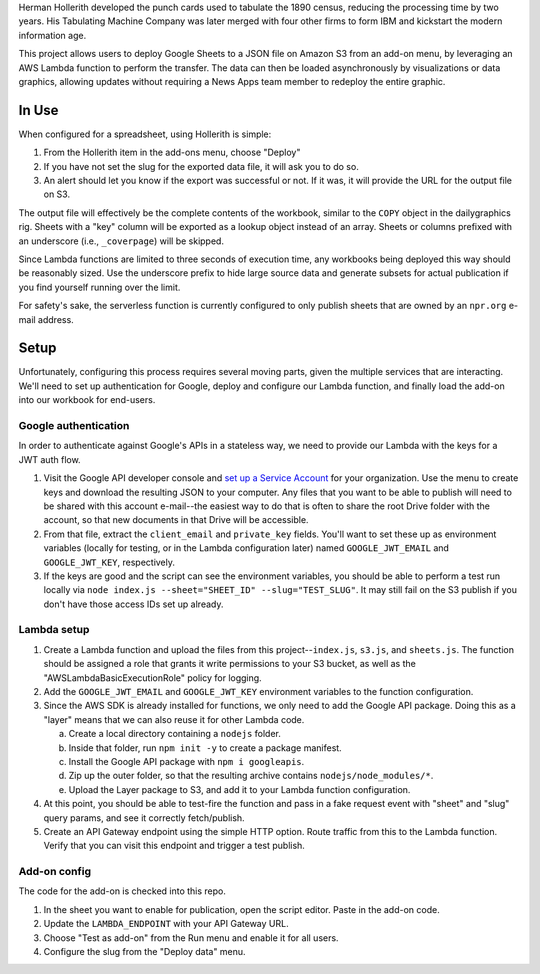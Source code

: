 Herman Hollerith developed the punch cards used to tabulate the 1890 census, reducing the processing time by two years. His Tabulating Machine Company was later merged with four other firms to form IBM and kickstart the modern information age.

This project allows users to deploy Google Sheets to a JSON file on Amazon S3 from an add-on menu, by leveraging an AWS Lambda function to perform the transfer. The data can then be loaded asynchronously by visualizations or data graphics, allowing updates without requiring a News Apps team member to redeploy the entire graphic.

In Use
======

When configured for a spreadsheet, using Hollerith is simple:

1. From the Hollerith item in the add-ons menu, choose "Deploy"
2. If you have not set the slug for the exported data file, it will ask you to do so.
3. An alert should let you know if the export was successful or not. If it was, it will provide the URL for the output file on S3.

The output file will effectively be the complete contents of the workbook, similar to the ``COPY`` object in the dailygraphics rig. Sheets with a "key" column will be exported as a lookup object instead of an array. Sheets or columns prefixed with an underscore (i.e., ``_coverpage``) will be skipped.

Since Lambda functions are limited to three seconds of execution time, any workbooks being deployed this way should be reasonably sized. Use the underscore prefix to hide large source data and generate subsets for actual publication if you find yourself running over the limit.

For safety's sake, the serverless function is currently configured to only publish sheets that are owned by an ``npr.org`` e-mail address.

Setup
=====

Unfortunately, configuring this process requires several moving parts, given the multiple services that are interacting. We'll need to set up authentication for Google, deploy and configure our Lambda function, and finally load the add-on into our workbook for end-users.

Google authentication
---------------------

In order to authenticate against Google's APIs in a stateless way, we need to provide our Lambda with the keys for a JWT auth flow. 

1. Visit the Google API developer console and `set up a Service Account <https://console.developers.google.com/iam-admin/serviceaccounts>`_ for your organization. Use the menu to create keys and download the resulting JSON to your computer. Any files that you want to be able to publish will need to be shared with this account e-mail--the easiest way to do that is often to share the root Drive folder with the account, so that new documents in that Drive will be accessible.
2. From that file, extract the ``client_email`` and ``private_key`` fields. You'll want to set these up as environment variables (locally for testing, or in the Lambda configuration later) named ``GOOGLE_JWT_EMAIL`` and ``GOOGLE_JWT_KEY``, respectively.
3. If the keys are good and the script can see the environment variables, you should be able to perform a test run locally via ``node index.js --sheet="SHEET_ID" --slug="TEST_SLUG"``. It may still fail on the S3 publish if you don't have those access IDs set up already.

Lambda setup
------------

1. Create a Lambda function and upload the files from this project--``index.js``, ``s3.js``, and ``sheets.js``. The function should be assigned a role that grants it write permissions to your S3 bucket, as well as the "AWSLambdaBasicExecutionRole" policy for logging.
2. Add the ``GOOGLE_JWT_EMAIL`` and ``GOOGLE_JWT_KEY`` environment variables to the function configuration.
3. Since the AWS SDK is already installed for functions, we only need to add the Google API package. Doing this as a "layer" means that we can also reuse it for other Lambda code.

   a) Create a local directory containing a ``nodejs`` folder.
   b) Inside that folder, run ``npm init -y`` to create a package manifest.
   c) Install the Google API package with ``npm i googleapis``.
   d) Zip up the outer folder, so that the resulting archive contains ``nodejs/node_modules/*``.
   e) Upload the Layer package to S3, and add it to your Lambda function configuration.

4. At this point, you should be able to test-fire the function and pass in a fake request event with "sheet" and "slug" query params, and see it correctly fetch/publish.
5. Create an API Gateway endpoint using the simple HTTP option. Route traffic from this to the Lambda function. Verify that you can visit this endpoint and trigger a test publish.

Add-on config
-------------

The code for the add-on is checked into this repo.

1. In the sheet you want to enable for publication, open the script editor. Paste in the add-on code.
2. Update the ``LAMBDA_ENDPOINT`` with your API Gateway URL.
3. Choose "Test as add-on" from the Run menu and enable it for all users.
4. Configure the slug from the "Deploy data" menu.

